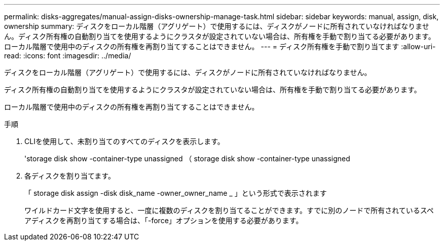 ---
permalink: disks-aggregates/manual-assign-disks-ownership-manage-task.html 
sidebar: sidebar 
keywords: manual, assign, disk, ownership 
summary: ディスクをローカル階層（アグリゲート）で使用するには、ディスクがノードに所有されていなければなりません。ディスク所有権の自動割り当てを使用するようにクラスタが設定されていない場合は、所有権を手動で割り当てる必要があります。ローカル階層で使用中のディスクの所有権を再割り当てすることはできません。 
---
= ディスク所有権を手動で割り当てます
:allow-uri-read: 
:icons: font
:imagesdir: ../media/


[role="lead"]
ディスクをローカル階層（アグリゲート）で使用するには、ディスクがノードに所有されていなければなりません。

ディスク所有権の自動割り当てを使用するようにクラスタが設定されていない場合は、所有権を手動で割り当てる必要があります。

ローカル階層で使用中のディスクの所有権を再割り当てすることはできません。

.手順
. CLIを使用して、未割り当てのすべてのディスクを表示します。
+
'storage disk show -container-type unassigned （ storage disk show -container-type unassigned

. 各ディスクを割り当てます。
+
「 storage disk assign -disk disk_name -owner_owner_name _ 」という形式で表示されます

+
ワイルドカード文字を使用すると、一度に複数のディスクを割り当てることができます。すでに別のノードで所有されているスペアディスクを再割り当てする場合は、「-force」オプションを使用する必要があります。


